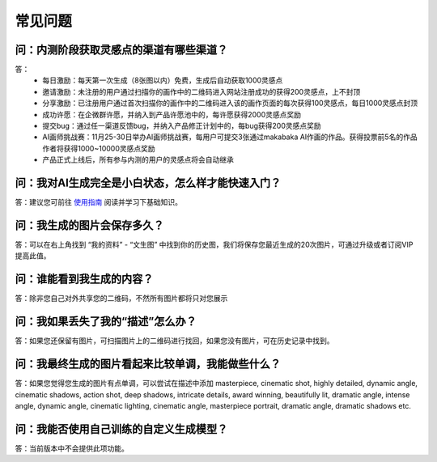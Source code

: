 常见问题
########################################

问：内测阶段获取灵感点的渠道有哪些渠道？
==========================================================

答：
    - 每日激励：每天第一次生成（8张图以内）免费，生成后自动获取1000灵感点
    - 邀请激励：未注册的用户通过扫描你的画作中的二维码进入网站注册成功的获得200灵感点，上不封顶
    - 分享激励：已注册用户通过首次扫描你的画作中的二维码进入该的画作页面的每次获得100灵感点，每日1000灵感点封顶
    - 成功许愿：在企微群许愿，并纳入到产品许愿池中的，每许愿获得2000灵感点奖励
    - 提交bug：通过任一渠道反馈bug，并纳入产品修正计划中的，每bug获得200灵感点奖励
    - AI画师挑战赛：11月25-30日举办AI画师挑战赛，每用户可提交3张通过makabaka AI作画的作品。获得投票前5名的作品作者将获得1000~10000灵感点奖励
    - 产品正式上线后，所有参与内测的用户的灵感点将会自动继承



问：我对AI生成完全是小白状态，怎么样才能快速入门？
==========================================================

答：建议您可前往 `使用指南 <https://mkbk-doc.readthedocs.io/zh_CN/latest/tutorial/Basic_Interface_Operation_T2I.html>`_ 阅读并学习下基础知识。

问：我生成的图片会保存多久？
==========================================================

答：可以在右上角找到 “我的资料” - “文生图” 中找到你的历史图，我们将保存您最近生成的20次图片，可通过升级或者订阅VIP提高此值。

问：谁能看到我生成的内容？
==========================================================

答：除非您自己对外共享您的二维码，不然所有图片都将只对您展示


问：我如果丢失了我的“描述”怎么办？
==========================================================

答：如果您还保留有图片，可扫描图片上的二维码进行找回，如果您没有图片，可在历史记录中找到。

问：我最终生成的图片看起来比较单调，我能做些什么？
==========================================================

答：如果您觉得您生成的图片有点单调，可以尝试在描述中添加 masterpiece, cinematic shot, highly detailed, dynamic angle, cinematic shadows, action shot, deep shadows, intricate details, award winning, beautifully lit, dramatic angle, intense angle, dynamic angle, cinematic lighting, cinematic angle, masterpiece portrait, dramatic angle, dramatic shadows etc.

问：我能否使用自己训练的自定义生成模型？
==========================================================

答：当前版本中不会提供此项功能。
